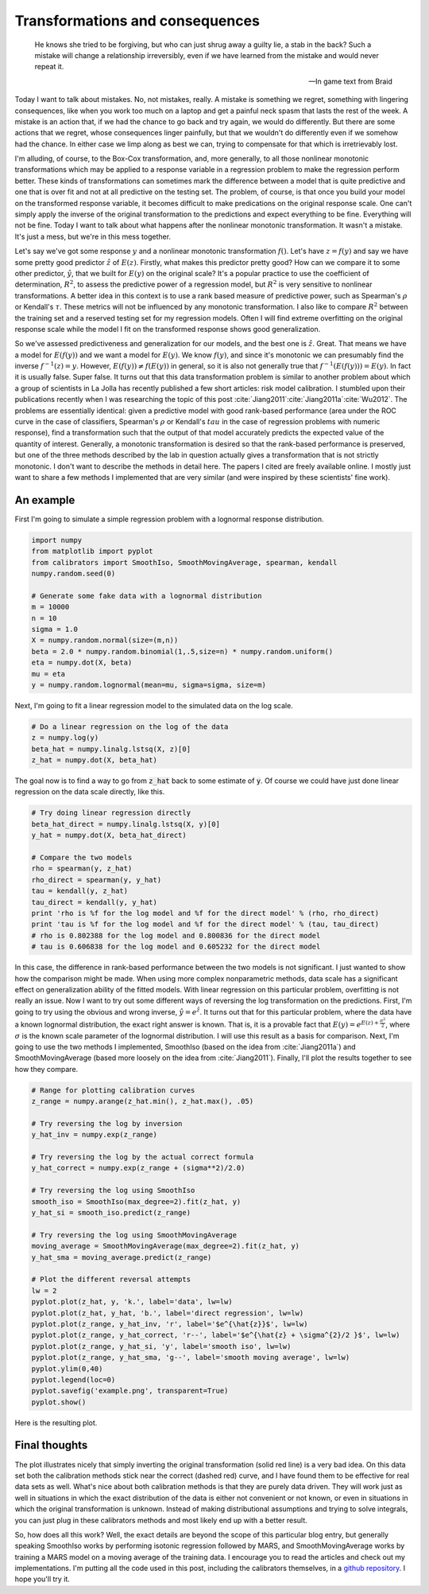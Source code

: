 Transformations and consequences
================================



.. author:: default
.. categories:: python, statistics
.. tags:: transformation, calibration
.. comments::


.. epigraph::

	He knows she tried to be forgiving, but who can just shrug away a guilty lie, 
	a stab in the back? Such a mistake will change a relationship irreversibly, 
	even if we have learned from the mistake and would never repeat it.

	-- In game text from Braid


Today I want to talk about mistakes.  No, not mistakes, really.  A mistake is something we regret, something with lingering consequences, like when you work too much on a laptop and get a painful neck spasm that lasts the rest of the week.  A mistake is an action that, if we had the chance to go back and try again, we would do differently.  But there are some actions that we regret, whose consequences linger painfully, but that we wouldn't do differently even if we somehow had the chance.  In either case we limp along as best we can, trying to compensate for that which is irretrievably lost.  

I'm alluding, of course, to the Box-Cox transformation, and, more generally, to all those nonlinear monotonic transformations which may be applied to a response variable in a regression problem to make the regression perform better.  These kinds of transformations can sometimes mark the difference between a model that is quite predictive and one that is over fit and not at all predictive on the testing set.  The problem, of course, is that once you build your model on the transformed response variable, it becomes difficult to make predications on the original response scale.  One can't simply apply the inverse of the original transformation to the predictions and expect everything to be fine.  Everything will not be fine.  Today I want to talk about what happens after the nonlinear monotonic transformation.  It wasn't a mistake.  It's just a mess, but we're in this mess together.

Let's say we've got some response :math:`y` and a nonlinear monotonic transformation :math:`f\left(\right)`.  Let's have :math:`z=f\left(y\right)` and say we have some pretty good predictor :math:`\hat{z}` of :math:`E\left(z\right)`.  Firstly, what makes this predictor pretty good?  How can we compare it to some other predictor, :math:`\hat{y}`, that we built for :math:`E\left(y\right)` on the original scale?  It's a popular practice to use the coefficient of determination, :math:`R^2`, to assess the predictive power of a regression model, but :math:`R^2` is very sensitive to nonlinear transformations.  A better idea in this context is to use a rank based measure of predictive power, such as Spearman's :math:`\rho` or Kendall's :math:`\tau`.  These metrics will not be influenced by any monotonic transformation.  I also like to compare :math:`R^2` between the training set and a reserved testing set for my regression models.  Often I will find extreme overfitting on the original response scale while the model I fit on the transformed response shows good generalization.

So we've assessed predictiveness and generalization for our models, and the best one is :math:`\hat{z}`.  Great.  That means we have a model for :math:`E\left(f\left(y\right)\right)` and we want a model for :math:`E\left(y\right)`.  We know :math:`f\left(y\right)`, and since it's monotonic we can presumably find the inverse :math:`f^{-1}\left(z\right)=y`.  However, :math:`E\left(f\left(y\right)\right)\ne f\left(E\left(y\right)\right)` in general, so it is also not generally true that :math:`f^{-1}\left(E\left(f\left(y\right)\right)\right) = E\left(y\right)`.  In fact it is usually false.  Super false.  It turns out that this data transformation problem is similar to another problem about which a group of scientists in La Jolla has recently published a few short articles: risk model calibration.  I stumbled upon their publications recently when I was researching the topic of this post :cite:`Jiang2011`:cite:`Jiang2011a`:cite:`Wu2012`.  The problems are essentially identical: given a predictive model with good rank-based performance (area under the ROC curve in the case of classifiers, Spearman's :math:`\rho` or Kendall's :math:`tau` in the case of regression problems with numeric response), find a transformation such that the output of that model accurately predicts the expected value of the quantity of interest.  Generally, a monotonic transformation is desired so that the rank-based performance is preserved, but one of the three methods described by the lab in question actually gives a transformation that is not strictly monotonic.  I don't want to describe the methods in detail here.  The papers I cited are freely available online.  I mostly just want to share a few methods I implemented that are very similar (and were inspired by these scientists' fine work).

An example
-----------------

First I'm going to simulate a simple regression problem with a lognormal response distribution.

.. code:: python

	import numpy
	from matplotlib import pyplot
	from calibrators import SmoothIso, SmoothMovingAverage, spearman, kendall
	numpy.random.seed(0)

	# Generate some fake data with a lognormal distribution
	m = 10000
	n = 10
	sigma = 1.0
	X = numpy.random.normal(size=(m,n))
	beta = 2.0 * numpy.random.binomial(1,.5,size=n) * numpy.random.uniform()
	eta = numpy.dot(X, beta)
	mu = eta
	y = numpy.random.lognormal(mean=mu, sigma=sigma, size=m)

Next, I'm going to fit a linear regression model to the simulated data on the log scale.  

.. code:: python

	# Do a linear regression on the log of the data
	z = numpy.log(y)
	beta_hat = numpy.linalg.lstsq(X, z)[0]
	z_hat = numpy.dot(X, beta_hat)

The goal now is to find a way to go from :code:`z_hat` back to some estimate of :code:`y`.  Of course we could have just done linear regression on the data scale directly, like this.

.. code:: python

	# Try doing linear regression directly
	beta_hat_direct = numpy.linalg.lstsq(X, y)[0]
	y_hat = numpy.dot(X, beta_hat_direct)

	# Compare the two models
	rho = spearman(y, z_hat)
	rho_direct = spearman(y, y_hat)
	tau = kendall(y, z_hat)
	tau_direct = kendall(y, y_hat)
	print 'rho is %f for the log model and %f for the direct model' % (rho, rho_direct)
	print 'tau is %f for the log model and %f for the direct model' % (tau, tau_direct)
	# rho is 0.802388 for the log model and 0.800836 for the direct model
	# tau is 0.606838 for the log model and 0.605232 for the direct model

In this case, the difference in rank-based performance between the two models is not significant.  I just wanted to show how the comparison might be made.  When using more complex nonparametric methods, data scale has a significant effect on generalization ability of the fitted models.  With linear regression on this particular problem, overfitting is not really an issue.  Now I want to try out some different ways of reversing the log transformation on the predictions.  First, I'm going to try using the obvious and wrong inverse, :math:`\hat{y} = e^{\hat{z}}`.  It turns out that for this particular problem, where the data have a known lognormal distribution, the exact right answer is known.  That is, it is a provable fact that :math:`E\left(y\right) = e^{E\left(z\right) + \frac{\sigma^2}{2}}`, where :math:`\sigma` is the known scale parameter of the lognormal distribution.  I will use this result as a basis for comparison.  Next, I'm going to use the two methods I implemented, SmoothIso (based on the idea from :cite:`Jiang2011a`) and SmoothMovingAverage (based more loosely on the idea from :cite:`Jiang2011`).  Finally, I'll plot the results together to see how they compare.

.. code:: python

	# Range for plotting calibration curves
	z_range = numpy.arange(z_hat.min(), z_hat.max(), .05)

	# Try reversing the log by inversion
	y_hat_inv = numpy.exp(z_range)

	# Try reversing the log by the actual correct formula
	y_hat_correct = numpy.exp(z_range + (sigma**2)/2.0)

	# Try reversing the log using SmoothIso
	smooth_iso = SmoothIso(max_degree=2).fit(z_hat, y)
	y_hat_si = smooth_iso.predict(z_range)

	# Try reversing the log using SmoothMovingAverage
	moving_average = SmoothMovingAverage(max_degree=2).fit(z_hat, y)
	y_hat_sma = moving_average.predict(z_range)

	# Plot the different reversal attempts
	lw = 2
	pyplot.plot(z_hat, y, 'k.', label='data', lw=lw)
	pyplot.plot(z_hat, y_hat, 'b.', label='direct regression', lw=lw)
	pyplot.plot(z_range, y_hat_inv, 'r', label='$e^{\hat{z}}$', lw=lw)
	pyplot.plot(z_range, y_hat_correct, 'r--', label='$e^{\hat{z} + \sigma^{2}/2 }$', lw=lw)
	pyplot.plot(z_range, y_hat_si, 'y', label='smooth iso', lw=lw)
	pyplot.plot(z_range, y_hat_sma, 'g--', label='smooth moving average', lw=lw)
	pyplot.ylim(0,40)
	pyplot.legend(loc=0)
	pyplot.savefig('example.png', transparent=True)
	pyplot.show()

Here is the resulting plot.

.. figure:: example.png
	:scale: 75 %
	:alt: `Plot of the different calibration methods`


Final thoughts
--------------

The plot illustrates nicely that simply inverting the original transformation (solid red line) is a very bad idea.  On this data set both the calibration methods stick near the correct (dashed red) curve, and I have found them to be effective for real data sets as well.  What's nice about both calibration methods is that they are purely data driven.  They will work just as well in situations in which the exact distribution of the data is either not convenient or not known, or even in situations in which the original transformation is unknown.  Instead of making distributional assumptions and trying to solve integrals, you can just plug in these calibrators methods and most likely end up with a better result.

So, how does all this work?  Well, the exact details are beyond the scope of this particular blog entry, but generally speaking SmoothIso works by performing isotonic regression followed by MARS, and SmoothMovingAverage works by training a MARS model on a moving average of the training data.  I encourage you to read the articles and check out my implementations.  I'm putting all the code used in this post, including the calibrators themselves, in a `github repository`_.  I hope you'll try it.

.. _github repository: https://github.com/jcrudy/calibrators

.. bibliography:: denorm.bib
